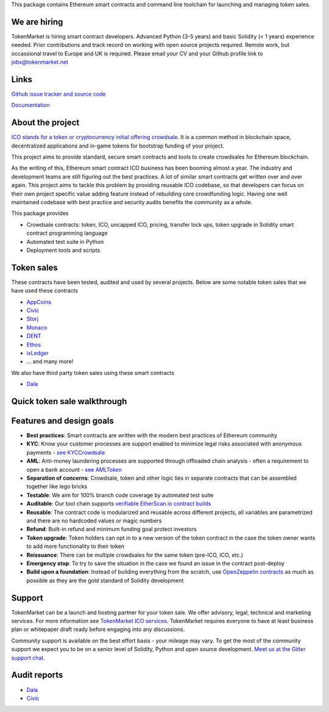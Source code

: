 This package contains Ethereum smart contracts and command line toolchain for launching and managing token sales.

.. image:: https://badges.gitter.im/TokenMarketNet/ico.svg
   :alt: Join the chat at https://gitter.im/TokenMarketNet/ico
   :target: https://gitter.im/TokenMarketNet/ico?utm_source=badge&utm_medium=badge&utm_campaign=pr-badge&utm_content=badge

.. image:: https://img.shields.io/pypi/v/ico.svg
        :target: https://pypi.python.org/pypi/ico

.. image:: https://img.shields.io/travis/TokenMarketNet/ico.svg
        :target: https://travis-ci.org/TokenMarketNet/ico

.. image:: https://pyup.io/repos/github/TokenMarketNet/ico/shield.svg
     :target: https://pyup.io/repos/github/TokenMarketNet/ico/
     :alt: Updates

.. image:: https://readthedocs.org/projects/ico/badge/?version=latest
    :alt: Documentation Status
    :target: https://ico.readthedocs.io/en/latest/?badge=latest

We are hiring
=============    

TokenMarket is hiring smart contract developers. Advanced Python (3-5 years) and basic Solidity (< 1 years) experience needed. 
Prior contributions and track record on working with open source projects required.
Remote work, but occassional travel to Europe and UK is required.
Please email  your CV and your Github profile link to jobs@tokenmarket.net

Links
=====

`Github issue tracker and source code <https://github.com/tokenmarketnet/ico>`_

`Documentation <https://ico.readthedocs.io/en/latest/>`_

About the project
=================

`ICO stands for a token or cryptocurrency initial offering crowdsale <https://tokenmarket.net/what-is/ico>`_. It is a common method in blockchain space, decentralized applications and in-game tokens for bootstrap funding of your project.

This project aims to provide standard, secure smart contracts and tools to create crowdsales for Ethereum blockchain.

As the writing of this, Ethereum smart contract ICO business has been booming almost a year. The industry and development teams are still figuring out the best practices. A lot of similar smart contracts get written over and over again. This project aims to tackle this problem by providing reusable ICO codebase, so that developers can focus on their own project specific value adding feature instead of rebuilding core crowdfunding logic. Having one well maintained codebase with best practice and security audits benefits the community as a whole.

This package provides

* Crowdsale contracts: token, ICO, uncapped ICO, pricing, transfer lock ups, token upgrade in Solidity smart contract programming language

* Automated test suite in Python

* Deployment tools and scripts

Token sales
===========

These contracts have been tested, audited and used by several projects. Below are some notable token sales that we have used these contracts

* `AppCoins <https://appcoins.io/>`_

* `Civic <https://www.civic.com/>`_

* `Storj <https://storj.io/>`_

* `Monaco <https://mona.co/>`_

* `DENT <https://dentcoin.com/>`_

* `Ethos <https://www.ethos.io/>`_

* `ixLedger <https://medium.com/ixledger>`_

* ... and many more!

We also have third party token sales using these smart contracts

* `Dala <https://github.com/GetDala/dala-smart-contracts>`_

Quick token sale walkthrough
============================

.. image:: https://ico.readthedocs.io/en/latest/_images/walkthrough.png

Features and design goals
=========================

* **Best practices**: Smart contracts are written with the modern best practices of Ethereum community

* **KYC**: Know your customer processes are support enabled to minimize legal risks associated with anonymous payments - `see KYCCrowdsale <https://github.com/TokenMarketNet/ico/blob/master/contracts/KYCCrowdsale.sol>`_

* **AML**: Anti-money laundering processes are supported through offloaded chain analysis - often a requirement to open a bank account - `see AMLToken <https://github.com/TokenMarketNet/ico/blob/master/contracts/AMLToken.sol>`_ 

* **Separation of concerns**: Crowdsale, token and other logic lies in separate contracts that can be assembled together like lego bricks

* **Testable**: We aim for 100% branch code coverage by automated test suite

* **Auditable**: Our tool chain supports `verifiable EtherScan.io contract builds <http://ico.readthedocs.io/en/latest/verification.html>`_

* **Reusable**: The contract code is modularized and reusable across different projects, all variables are parametrized and there are no hardcoded values or magic numbers

* **Refund**: Built-in refund and minimum funding goal protect investors

* **Token upgrade**: Token holders can opt in to a new version of the token contract in the case the token owner wants to add more functionality to their token

* **Reissuance**: There can be multiple crowdsales for the same token (pre-ICO, ICO, etc.)

* **Emergency stop**: To try to save the situation in the case we found an issue in the contract post-deploy

* **Build upon a foundation**: Instead of building everything from the scratch, use `OpenZeppelin contracts <https://github.com/OpenZeppelin/zeppelin-solidity/>`_ as much as possible as they are the gold standard of Solidity development

Support
=======

TokenMarket can be a launch and hosting partner for your token sale. We offer advisory, legal, technical and marketing services. For more information see `TokenMarket ICO services <https://tokenmarket.net/ico-professional-services>`_. TokenMarket requires everyone to have at least business plan or whitepaper draft ready before engaging into any discussions.

Community support is available on the best effort basis - your mileage may vary. To get the most of the community support we expect you to be on a senior level of Solidity, Python and open source development. `Meet us at the Gitter support chat <https://gitter.im/TokenMarketNet/ico>`_.

Audit reports
=============

* `Dala <https://www.iosiro.com/dala-token-sale-audit>`_ 

* `Civic <https://medium.com/@ZeppelinOrg/a91754ab6e4b>`_ 


